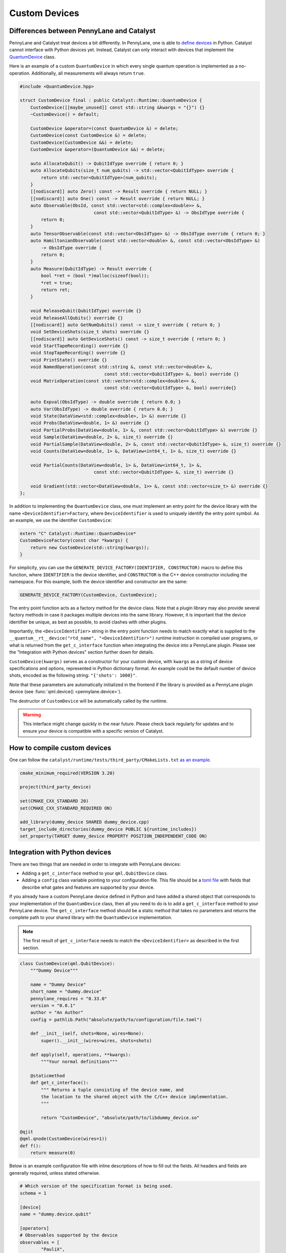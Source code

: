 
Custom Devices
##############

Differences between PennyLane and Catalyst
==========================================

PennyLane and Catalyst treat devices a bit differently.
In PennyLane, one is able to `define devices <https://docs.pennylane.ai/en/stable/development/plugins.html>`_ in Python.
Catalyst cannot interface with Python devices yet.
Instead, Catalyst can only interact with devices that implement the `QuantumDevice <../api/file_runtime_include_QuantumDevice.hpp.html>`_ class.

Here is an example of a custom ``QuantumDevice`` in which every single quantum operation is implemented as a no-operation.
Additionally, all measurements will always return ``true``.

.. code-block:: c++

        #include <QuantumDevice.hpp>

        struct CustomDevice final : public Catalyst::Runtime::QuantumDevice {
            CustomDevice([[maybe_unused]] const std::string &kwargs = "{}") {}
            ~CustomDevice() = default;

            CustomDevice &operator=(const QuantumDevice &) = delete;
            CustomDevice(const CustomDevice &) = delete;
            CustomDevice(CustomDevice &&) = delete;
            CustomDevice &operator=(QuantumDevice &&) = delete;

            auto AllocateQubit() -> QubitIdType override { return 0; }
            auto AllocateQubits(size_t num_qubits) -> std::vector<QubitIdType> override {
                return std::vector<QubitIdType>(num_qubits);
            }
            [[nodiscard]] auto Zero() const -> Result override { return NULL; }
            [[nodiscard]] auto One() const -> Result override { return NULL; }
            auto Observable(ObsId, const std::vector<std::complex<double>> &,
                                    const std::vector<QubitIdType> &) -> ObsIdType override {
                return 0;
            }
            auto TensorObservable(const std::vector<ObsIdType> &) -> ObsIdType override { return 0; }
            auto HamiltonianObservable(const std::vector<double> &, const std::vector<ObsIdType> &)
                -> ObsIdType override {
                return 0;
            }
            auto Measure(QubitIdType) -> Result override {
                bool *ret = (bool *)malloc(sizeof(bool));
                *ret = true;
                return ret;
            }

            void ReleaseQubit(QubitIdType) override {}
            void ReleaseAllQubits() override {}
            [[nodiscard]] auto GetNumQubits() const -> size_t override { return 0; }
            void SetDeviceShots(size_t shots) override {}
            [[nodiscard]] auto GetDeviceShots() const -> size_t override { return 0; }
            void StartTapeRecording() override {}
            void StopTapeRecording() override {}
            void PrintState() override {}
            void NamedOperation(const std::string &, const std::vector<double> &,
                                        const std::vector<QubitIdType> &, bool) override {}
            void MatrixOperation(const std::vector<std::complex<double>> &,
                                        const std::vector<QubitIdType> &, bool) override{}

            auto Expval(ObsIdType) -> double override { return 0.0; }
            auto Var(ObsIdType) -> double override { return 0.0; }
            void State(DataView<std::complex<double>, 1> &) override {}
            void Probs(DataView<double, 1> &) override {}
            void PartialProbs(DataView<double, 1> &, const std::vector<QubitIdType> &) override {}
            void Sample(DataView<double, 2> &, size_t) override {}
            void PartialSample(DataView<double, 2> &, const std::vector<QubitIdType> &, size_t) override {}
            void Counts(DataView<double, 1> &, DataView<int64_t, 1> &, size_t) override {}

            void PartialCounts(DataView<double, 1> &, DataView<int64_t, 1> &,
                                    const std::vector<QubitIdType> &, size_t) override {}

            void Gradient(std::vector<DataView<double, 1>> &, const std::vector<size_t> &) override {}
        };

In addition to implementing the ``QuantumDevice`` class, one must implement an entry point for the
device library with the name ``<DeviceIdentifier>Factory``, where ``DeviceIdentifier`` is used to
uniquely identify the entry point symbol. As an example, we use the identifier ``CustomDevice``:

.. code-block:: c++

    extern "C" Catalyst::Runtime::QuantumDevice*
    CustomDeviceFactory(const char *kwargs) {
        return new CustomDevice(std::string(kwargs));
    }

For simplicity, you can use the ``GENERATE_DEVICE_FACTORY(IDENTIFIER, CONSTRUCTOR)`` macro to
define this function, where ``IDENTIFIER`` is the device identifier, and ``CONSTRUCTOR`` is the
C++ device constructor including the namespace. For this example, both the device identifier and
constructor are the same:

.. code-block:: c++

    GENERATE_DEVICE_FACTORY(CustomDevice, CustomDevice);

The entry point function acts as a factory method for the device class.
Note that a plugin library may also provide several factory methods in case it packages
multiple devices into the same library. However, it is important that the device identifier
be unique, as best as possible, to avoid clashes with other plugins.

Importantly, the ``<DeviceIdentifier>`` string in the entry point function needs to match
exactly what is supplied to the ``__quantum__rt__device("rtd_name", "<DeviceIdentifier>")``
runtime instruction in compiled user programs, or what is returned from the ``get_c_interface``
function when integrating the device into a PennyLane plugin. Please see the "Integration with
Python devices" section further down for details.

``CustomDevice(kwargs)`` serves as a constructor for your custom device, with ``kwargs``
as a string of device specifications and options, represented in Python dictionary format.
An example could be the default number of device shots, encoded as the following string:
``"{'shots': 1000}"``.

Note that these parameters are automatically initialized in the frontend if the library is
provided as a PennyLane plugin device (see :func:`qml.device() <pennylane.device>`).

The destructor of ``CustomDevice`` will be automatically called by the runtime.

.. warning::

    This interface might change quickly in the near future.
    Please check back regularly for updates and to ensure your device is compatible with
    a specific version of Catalyst.

How to compile custom devices
=============================

One can follow the ``catalyst/runtime/tests/third_party/CMakeLists.txt`` `as an example. <https://github.com/PennyLaneAI/catalyst/blob/26b412b298f22565fea529d2019554e7ad9b9624/runtime/tests/third_party/CMakeLists.txt>`_

.. code-block:: cmake

        cmake_minimum_required(VERSION 3.20)

        project(third_party_device)

        set(CMAKE_CXX_STANDARD 20)
        set(CMAKE_CXX_STANDARD_REQUIRED ON)

        add_library(dummy_device SHARED dummy_device.cpp)
        target_include_directories(dummy_device PUBLIC ${runtime_includes})
        set_property(TARGET dummy_device PROPERTY POSITION_INDEPENDENT_CODE ON)

Integration with Python devices
===============================

There are two things that are needed in order to integrate with PennyLane devices:

* Adding a ``get_c_interface`` method to your ``qml.QubitDevice`` class.
* Adding a ``config`` class variable pointing to your configuration file. This file should be a `toml file <https://toml.io/en/>`_ with fields that describe what gates and features are supported by your device.

If you already have a custom PennyLane device defined in Python and have added a shared object that corresponds to your implementation of the ``QuantumDevice`` class, then all you need to do is to add a ``get_c_interface`` method to your PennyLane device.
The ``get_c_interface`` method should be a static method that takes no parameters and returns the complete path to your shared library with the ``QuantumDevice`` implementation.

.. note::

    The first result of ``get_c_interface`` needs to match the ``<DeviceIdentifier>``
    as described in the first section.

.. code-block:: python

    class CustomDevice(qml.QubitDevice):
        """Dummy Device"""

        name = "Dummy Device"
        short_name = "dummy.device"
        pennylane_requires = "0.33.0"
        version = "0.0.1"
        author = "An Author"
        config = pathlib.Path("absolute/path/to/configuration/file.toml")

        def __init__(self, shots=None, wires=None):
            super().__init__(wires=wires, shots=shots)

        def apply(self, operations, **kwargs):
            """Your normal definitions"""

        @staticmethod
        def get_c_interface():
            """ Returns a tuple consisting of the device name, and
            the location to the shared object with the C/C++ device implementation.
            """

            return "CustomDevice", "absolute/path/to/libdummy_device.so"

    @qjit
    @qml.qnode(CustomDevice(wires=1))
    def f():
        return measure(0)


Below is an example configuration file with inline descriptions of how to fill out the fields. All
headers and fields are generally required, unless stated otherwise.

.. code-block:: toml

        # Which version of the specification format is being used.
        schema = 1

        [device]
        name = "dummy.device.qubit"

        [operators]
        # Observables supported by the device
        observables = [
                "PauliX",
                "PauliY",
                "PauliZ",
                "Hadamard",
                "Hermitian",
                "Identity",
                "Projector",
                "SparseHamiltonian",
                "Hamiltonian",
                "Sum",
                "SProd",
                "Prod",
                "Exp",
        ]

        # The union of all gate types listed in this section must match what
        # the device considers "supported" through PennyLane's device API.
        [[operators.gates]]
        native = [
                # Operators that shouldn't be decomposed.
                "QubitUnitary",
                "PauliX",
                "PauliY",
                "PauliZ",
                "MultiRZ",
                "Hadamard",
                "S",
                "T",
                "CNOT",
                "SWAP",
                "CSWAP",
                "Toffoli",
                "CY",
                "CZ",
                "PhaseShift",
                "ControlledPhaseShift",
                "RX",
                "RY",
                "RZ",
                "Rot",
                "CRX",
                "CRY",
                "CRZ",
                "CRot",
                "Identity",
                "IsingXX",
                "IsingYY",
                "IsingZZ",
                "IsingXY",
        ]

        # Operators that should be decomposed according to the algorithm used
        # by PennyLane's device API.
        # Optional, since gates not listed in this list will typically be decomposed by
        # default, but can be useful to express a deviation from this device's regular
        # strategy in PennyLane.
        decomp = [
                "SX",
                "ISWAP",
                "PSWAP",
                "SISWAP",
                "SQISW",
                "CPhase",
                "BasisState",
                "QubitStateVector",
                "StatePrep",
                "ControlledQubitUnitary",
                "DiagonalQubitUnitary",
                "SingleExcitation",
                "SingleExcitationPlus",
                "SingleExcitationMinus",
                "DoubleExcitation",
                "DoubleExcitationPlus",
                "DoubleExcitationMinus",
                "QubitCarry",
                "QubitSum",
                "OrbitalRotation",
                "QFT",
                "ECR",
        ]

        # Gates which should be translated to QubitUnitary
        matrix = [
                "MultiControlledX",
        ]

        [measurement_processes]
        exactshots = [
                "Expval",
                "Var",
                "Probs",
                "State",
        ]
        finiteshots = [
                "Expval",
                "Var",
                "Probs",
                "Sample",
                "Counts",
        ]

        [compilation]
        # If the device is compatible with qjit
        qjit_compatible = true
        # If the device requires run time generation of the quantum circuit.
        runtime_code_generation = false
        # If the device supports adjoint
        quantum_adjoint = true
        # If the device supports quantum control instructions natively
        quantum_control = false
        # If the device supports mid circuit measurements natively
        mid_circuit_measurement = true

        # This field is currently unchecked but it is reserved for the purpose of
        # determining if the device supports dynamic qubit allocation/deallocation.
        dynamic_qubit_management = false 

        [options]
        # Options is an optional field.
        # These options represent runtime parameters that can be passed to the device
        # upon the device initialization.
        # The option key will be the key in a dictionary.
        # The string corresponds to a field queried in the `qml.Device` instance.
        option = "option"
        # The concrete meaning is as follows:
        # if "options" in config.keys():
        #    for k, v in config["options"].items():
        #         if hasattr(device, v):
        #             runtime_options[k] = getattr(device, v)
